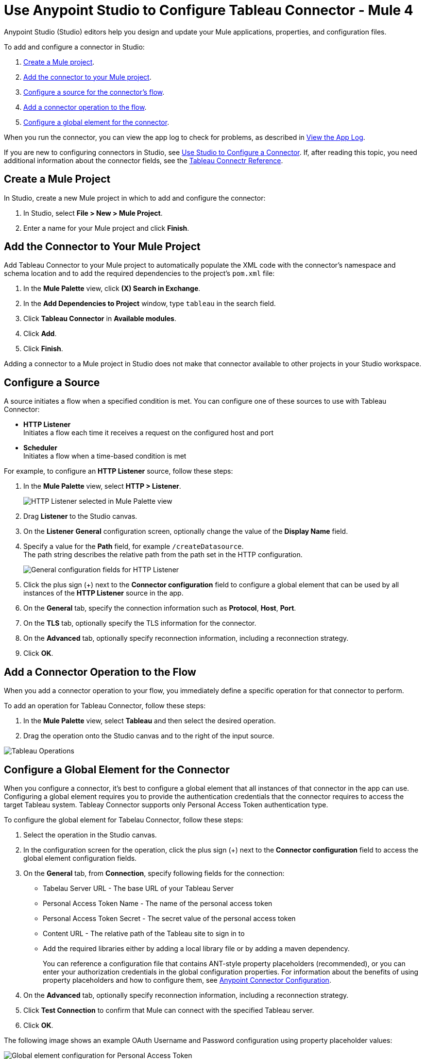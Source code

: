 = Use Anypoint Studio to Configure Tableau Connector  - Mule 4
:page-aliases: connectors::tableau/tableau-connector-studio.adoc
:page-aliases: connectors::tableau/tableau-design-center.adoc

Anypoint Studio (Studio) editors help you design and update your Mule applications, properties, and configuration files.

To add and configure a connector in Studio:

. <<create-mule-project,Create a Mule project>>.
. <<add-connector-to-project,Add the connector to your Mule project>>.
. <<configure-input-source,Configure a source for the connector's flow>>.
. <<add-connector-operation,Add a connector operation to the flow>>.
. <<configure-global-element,Configure a global element for the connector>>.

When you run the connector, you can view the app log to check for problems, as described in <<view-app-log,View the App Log>>.


If you are new to configuring connectors in Studio, see xref:connectors::introduction/intro-config-use-studio.adoc[Use Studio to Configure a Connector]. If, after reading this topic, you need additional information about the connector fields, see the xref:tableau-connector-reference.adoc[Tableau Connectr Reference].

[[create-mule-project]]
== Create a Mule Project

In Studio, create a new Mule project in which to add and configure the connector: 

. In Studio, select *File > New > Mule Project*.
. Enter a name for your Mule project and click *Finish*.


[[add-connector-to-project]]
== Add the Connector to Your Mule Project

Add Tableau Connector to your Mule project to automatically populate the XML code with the connector's namespace and schema location and to add the required dependencies to the project's `pom.xml` file:

. In the *Mule Palette* view, click *(X) Search in Exchange*.
. In the *Add Dependencies to Project* window, type `tableau` in the search field.
. Click *Tableau Connector* in *Available modules*.
. Click *Add*.
. Click *Finish*.

Adding a connector to a Mule project in Studio does not make that connector available to other projects in your Studio workspace.

[[configure-input-source]]
== Configure a Source

A source initiates a flow when a specified condition is met.
You can configure one of these sources to use with Tableau Connector:

* *HTTP Listener* +
Initiates a flow each time it receives a request on the configured host and port
* *Scheduler* +
Initiates a flow when a time-based condition is met

For example, to configure an *HTTP Listener* source, follow these steps:

. In the *Mule Palette* view, select *HTTP > Listener*.
+
image::tableau-select-listener.png[HTTP Listener selected in Mule Palette view]
+
. Drag *Listener* to the Studio canvas.
. On the *Listener* *General* configuration screen, optionally change the value of the *Display Name* field.
. Specify a value for the *Path* field, for example `/createDatasource`. +
The path string describes the relative path from the path set in the HTTP configuration. 
+
image::tableau-listener-general.png[General configuration fields for HTTP Listener]
+
. Click the plus sign (+) next to the *Connector configuration* field to configure a global element that can be used by all instances of the *HTTP Listener* source in the app.
. On the *General* tab, specify the connection information such as *Protocol*, *Host*, *Port*.
. On the *TLS* tab, optionally specify the TLS information for the connector.
. On the *Advanced* tab, optionally specify reconnection information, including a reconnection strategy.
. Click *OK*.

[[add-connector-operation]]
== Add a Connector Operation to the Flow

When you add a connector operation to your flow, you immediately define a specific operation for that connector to perform.

To add an operation for Tableau Connector, follow these steps:

. In the *Mule Palette* view, select *Tableau* and then select the desired operation.
. Drag the operation onto the Studio canvas and to the right of the input source.

image::tableau-operations.png[Tableau Operations]

  
[[configure-global-element]]
== Configure a Global Element for the Connector

When you configure a connector, it’s best to configure a global element that all instances of that connector in the app can use. Configuring a global element requires you to provide the authentication credentials that the connector requires to access the target Tableau system. Tableay Connector supports only Personal Access Token authentication type. 

To configure the global element for Tabelau Connector, follow these steps:

. Select the operation in the Studio canvas.
. In the configuration screen for the operation, click the plus sign (+) next to the *Connector configuration* field to access the global element configuration fields.
. On the *General* tab, from *Connection*, specify following fields for the connection: 
* Tabelau Server URL - The base URL of your Tableau Server
* Personal Access Token Name - The name of the personal access token
* Personal Access Token Secret - The secret value of the personal access token
* Content URL - The relative path of the Tableau site to sign in to
* Add the required libraries either by adding a local library file or by adding a maven dependency.
+
You can reference a configuration file that contains ANT-style property placeholders (recommended), or you can enter your authorization credentials in the global configuration properties. For information about the benefits of using property placeholders and how to configure them, see xref:connectors::introduction/intro-connector-configuration-overview.adoc[Anypoint Connector Configuration].
. On the *Advanced* tab, optionally specify reconnection information, including a reconnection strategy.
. Click *Test Connection* to confirm that Mule can connect with the specified Tableau server.
. Click *OK*.

The following image shows an example OAuth Username and Password configuration using property placeholder values:

image::tableau-auth.png[Global element configuration for Personal Access Token]


== Run a Flow

. In Package Explorer, right-click your project's name and click *Run As* > *Mule Application*.
. Check the console to see when the application starts.
You should see messages such as these if no errors occur:

[source,text,linenums]
----
************************************************************
INFO  2019-10-14 22:12:42,003 [main] org.mule.module.launcher.DeploymentDirectoryWatcher:
++++++++++++++++++++++++++++++++++++++++++++++++++++++++++++
+ Mule is up and kicking (every 5000ms)                    +
++++++++++++++++++++++++++++++++++++++++++++++++++++++++++++
INFO  2019-10-14 22:12:42,006 [main] org.mule.module.launcher.StartupSummaryDeploymentListener:
**********************************************************
*  - - + DOMAIN + - -               * - - + STATUS + - - *
**********************************************************
* default                           * DEPLOYED           *
**********************************************************

************************************************************************
* - - + APPLICATION + - -   * - - + DOMAIN + - -  * - - + STATUS + - - *
************************************************************************
* myapp                     * default             * DEPLOYED           *
************************************************************************
----

[[view-app-log]]

== View the App Log

To check for problems, you can view the app log as follows:

* If you’re running the app from Anypoint Platform, the output is visible in the Anypoint Studio console window.
* If you’re running the app using Mule from the command line, the app log is visible in your OS console.

Unless the log file path is customized in the app’s log file (`log4j2.xml`), you can also view the app log in the default location `MULE_HOME/logs/<app-name>.log`.

== Next Step

After you configure a global element and connection information, see the
xref:tableau-connector-examples.adoc[Examples]
topic for more configuration information.

== See Also

* https://help.mulesoft.com[MuleSoft Help Center]
